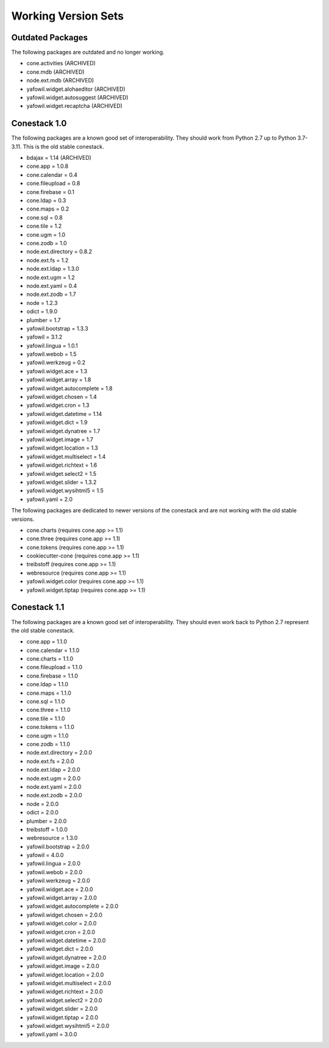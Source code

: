Working Version Sets
====================

Outdated Packages
-----------------

The following packages are outdated and no longer working.

- cone.activities (ARCHIVED)
- cone.mdb (ARCHIVED)
- node.ext.mdb (ARCHIVED)
- yafowil.widget.alohaeditor (ARCHIVED)
- yafowil.widget.autosuggest (ARCHIVED)
- yafowil.widget.recaptcha (ARCHIVED)

Conestack 1.0
-------------

The following packages are a known good set of interoperability. They should
work from Python 2.7 up to Python 3.7-3.11. This is the old stable conestack.

- bdajax = 1.14 (ARCHIVED)
- cone.app = 1.0.8
- cone.calendar = 0.4
- cone.fileupload = 0.8
- cone.firebase = 0.1
- cone.ldap = 0.3
- cone.maps = 0.2
- cone.sql = 0.8
- cone.tile = 1.2
- cone.ugm = 1.0
- cone.zodb = 1.0
- node.ext.directory = 0.8.2
- node.ext.fs = 1.2
- node.ext.ldap = 1.3.0
- node.ext.ugm = 1.2
- node.ext.yaml = 0.4
- node.ext.zodb = 1.7
- node = 1.2.3
- odict = 1.9.0
- plumber = 1.7
- yafowil.bootstrap = 1.3.3
- yafowil = 3.1.2
- yafowil.lingua = 1.0.1
- yafowil.webob = 1.5
- yafowil.werkzeug = 0.2
- yafowil.widget.ace = 1.3
- yafowil.widget.array = 1.8
- yafowil.widget.autocomplete = 1.8
- yafowil.widget.chosen = 1.4
- yafowil.widget.cron = 1.3
- yafowil.widget.datetime = 1.14
- yafowil.widget.dict = 1.9
- yafowil.widget.dynatree = 1.7
- yafowil.widget.image = 1.7
- yafowil.widget.location = 1.3
- yafowil.widget.multiselect = 1.4
- yafowil.widget.richtext = 1.6
- yafowil.widget.select2 = 1.5
- yafowil.widget.slider = 1.3.2
- yafowil.widget.wysihtml5 = 1.5
- yafowil.yaml = 2.0

The following packages are dedicated to newer versions of the conestack and are
not working with the old stable versions.

- cone.charts (requires cone.app >= 1.1)
- cone.three (requires cone.app >= 1.1)
- cone.tokens (requires cone.app >= 1.1)
- cookiecutter-cone (requires cone.app >= 1.1)
- treibstoff (requires cone.app >= 1.1)
- webresource (requires cone.app >= 1.1)
- yafowil.widget.color (requires cone.app >= 1.1)
- yafowil.widget.tiptap (requires cone.app >= 1.1)

Conestack 1.1
-------------

The following packages are a known good set of interoperability. They should
even work back to Python 2.7 represent the old stable conestack.

- cone.app = 1.1.0
- cone.calendar = 1.1.0
- cone.charts = 1.1.0
- cone.fileupload = 1.1.0
- cone.firebase = 1.1.0
- cone.ldap = 1.1.0
- cone.maps = 1.1.0
- cone.sql = 1.1.0
- cone.three = 1.1.0
- cone.tile = 1.1.0
- cone.tokens = 1.1.0
- cone.ugm = 1.1.0
- cone.zodb = 1.1.0
- node.ext.directory = 2.0.0
- node.ext.fs = 2.0.0
- node.ext.ldap = 2.0.0
- node.ext.ugm = 2.0.0
- node.ext.yaml = 2.0.0
- node.ext.zodb = 2.0.0
- node = 2.0.0
- odict = 2.0.0
- plumber = 2.0.0
- treibstoff = 1.0.0
- webresource = 1.3.0
- yafowil.bootstrap = 2.0.0
- yafowil = 4.0.0
- yafowil.lingua = 2.0.0
- yafowil.webob = 2.0.0
- yafowil.werkzeug = 2.0.0
- yafowil.widget.ace = 2.0.0
- yafowil.widget.array = 2.0.0
- yafowil.widget.autocomplete = 2.0.0
- yafowil.widget.chosen = 2.0.0
- yafowil.widget.color = 2.0.0
- yafowil.widget.cron = 2.0.0
- yafowil.widget.datetime = 2.0.0
- yafowil.widget.dict = 2.0.0
- yafowil.widget.dynatree = 2.0.0
- yafowil.widget.image = 2.0.0
- yafowil.widget.location = 2.0.0
- yafowil.widget.multiselect = 2.0.0
- yafowil.widget.richtext = 2.0.0
- yafowil.widget.select2 = 2.0.0
- yafowil.widget.slider = 2.0.0
- yafowil.widget.tiptap = 2.0.0
- yafowil.widget.wysihtml5 = 2.0.0
- yafowil.yaml = 3.0.0
